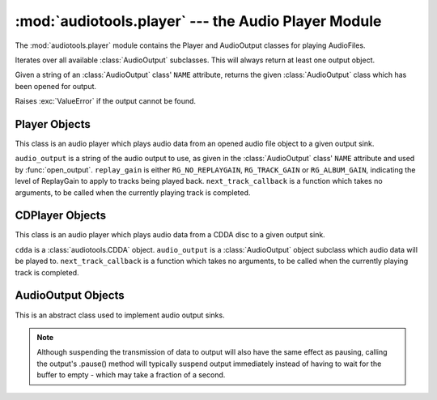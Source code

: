 :mod:`audiotools.player` --- the Audio Player Module
====================================================

.. module:: audiotools.player
   :synopsis: the Audio Player Module

The :mod:`audiotools.player` module contains the Player and
AudioOutput classes for playing AudioFiles.

.. function:: audiotools.player.available_outputs()

Iterates over all available :class:`AudioOutput` subclasses.
This will always return at least one output object.

.. function:: audiotools.player.open_output(output)

Given a string of an :class:`AudioOutput` class' ``NAME`` attribute,
returns the given :class:`AudioOutput` class which has been
opened for output.

Raises :exc:`ValueError` if the output cannot be found.

Player Objects
--------------

This class is an audio player which plays audio data
from an opened audio file object to a given output sink.

.. class:: Player(audio_output[, replay_gain[, next_track_callback]])

   ``audio_output`` is a string of the audio output to use,
   as given in the :class:`AudioOutput` class' ``NAME`` attribute
   and used by :func:`open_output`.
   ``replay_gain`` is either ``RG_NO_REPLAYGAIN``,
   ``RG_TRACK_GAIN`` or ``RG_ALBUM_GAIN``, indicating the level
   of ReplayGain to apply to tracks being played back.
   ``next_track_callback`` is a function which takes no arguments,
   to be called when the currently playing track is completed.

.. method:: Player.open(audiofile)

   Opens the given :class:`audiotools.AudioFile` object for playing.
   Any currently playing file is stopped.

.. method:: Player.play()

   Begins or resumes playing the currently opened
   :class:`audiotools.AudioFile` object, if any.

.. method:: Player.set_replay_gain(replay_gain)

   Sets the given ReplayGain level to apply during playback.
   Choose from ``RG_NO_REPLAYGAIN``, ``RG_TRACK_GAIN`` or ``RG_ALBUM_GAIN``
   ReplayGain cannot be applied mid-playback.
   One must :meth:`stop` and :meth:`play` a file for it to take effect.

.. method:: Player.pause()

   Pauses playback of the current file.
   Playback may be resumed with :meth:`play` or :meth:`toggle_play_pause`

.. method:: Player.toggle_play_pause()

   Pauses the file if playing, play the file if paused.

.. method:: Player.stop()

   Stops playback of the current file.
   If :meth:`play` is called, playback will start from the beginning.

.. method:: Player.close()

   Closes the player for playback.
   The player thread is halted and the :class:`AudioOutput` object is closed.

.. method:: Player.progress()

   Returns a (``pcm_frames_played``, ``pcm_frames_total``) tuple.
   This indicates the current playback status in terms of PCM frames.

CDPlayer Objects
----------------

This class is an audio player which plays audio data from a
CDDA disc to a given output sink.

.. class:: CDPlayer(cdda, audio_output[, next_track_callback])

   ``cdda`` is a :class:`audiotools.CDDA` object.
   ``audio_output`` is a :class:`AudioOutput` object subclass which
   audio data will be played to.
   ``next_track_callback`` is a function which takes no arguments,
   to be called when the currently playing track is completed.

.. method:: CDPlayer.open(track_number)

   Opens the given track number for reading, where
   ``track_number`` starts from 1.

.. method:: CDPlayer.play()

   Begins or resumes playing the currently opened track, if any.

.. method:: CDPlayer.pause()

   Pauses playback of the current track.
   Playback may be resumed with :meth:`play` or :meth:`toggle_play_pause`

.. method:: CDPlayer.toggle_play_pause()

   Pauses the track if playing, play the track if paused.

.. method:: CDPlayer.stop()

   Stops playback of the current track.
   If :meth:`play` is called, playback will start from the beginning.

.. method:: CDPlayer.close()

   Closes the player for playback.
   The player thread is halted and the :class:`AudioOutput` object is closed.

.. method:: CDPlayer.progress()

   Returns a (``pcm_frames_played``, ``pcm_frames_total``) tuple.
   This indicates the current playback status in terms of PCM frames.

AudioOutput Objects
-------------------

This is an abstract class used to implement audio output sinks.

.. class:: AudioOutput()

.. data:: AudioOutput.NAME

   The name of the AudioOutput subclass as a string.

.. method:: AudioOutput.description()

   Returns a user-friendly name of the output device as a Unicode string.

.. method:: AudioOutput.compatible(sample_rate, channels, channel_mask, bits_per_sample)

   Returns ``True`` if the given attributes are compatible
   with the currently opened output stream.
   If ``False``, one should call :meth:`set_format` in order to
   reinitialize the output stream to play the given reader.

.. method:: AudioOutput.set_format(sample_rate, channels, channel_mask, bits_per_sample)

   Initializes the output stream for playing audio with the given parameters.
   By default, the output stream is initialized for playing CD-quality
   audio (sample rate of 44.1kHz, 2 channels, 16 bits per sample).

   If a format has already been set, the stream will be closed and
   reopened if necessary to support the new format.

.. method:: AudioOutput.play(framelist)

   Plays the given FrameList object to the output stream.
   This presumes the output stream's format has been set correctly.

.. method:: AudioOutput.pause()

   Pauses output of playing data.

.. note::

   Although suspending the transmission of data to output will also
   have the same effect as pausing, calling the output's .pause() method
   will typically suspend output immediately instead of having to
   wait for the buffer to empty - which may take a fraction of a second.

.. method:: AudioOutput.resume()

   Resumes playing data to output after it has been paused.

.. method:: AudioOutput.get_volume()

   Returns a floating-point volume value between 0.0 and 1.0, inclusive.

.. method:: AudioOutput.set_volume(volume)

   Given a floating-point volume value between 0.0 and 1.0, inclusive,
   sets audio output to that volume.

.. method:: AudioOutput.close()

   Closes the output stream for further playback.

.. classmethod:: AudioOutput.available()

   Returns True if the AudioOutput implementation is available on the system.

.. _PulseAudio: http://www.pulseaudio.org

.. _OSS: http://www.opensound.com

.. _PortAudio: http://www.portaudio.com
